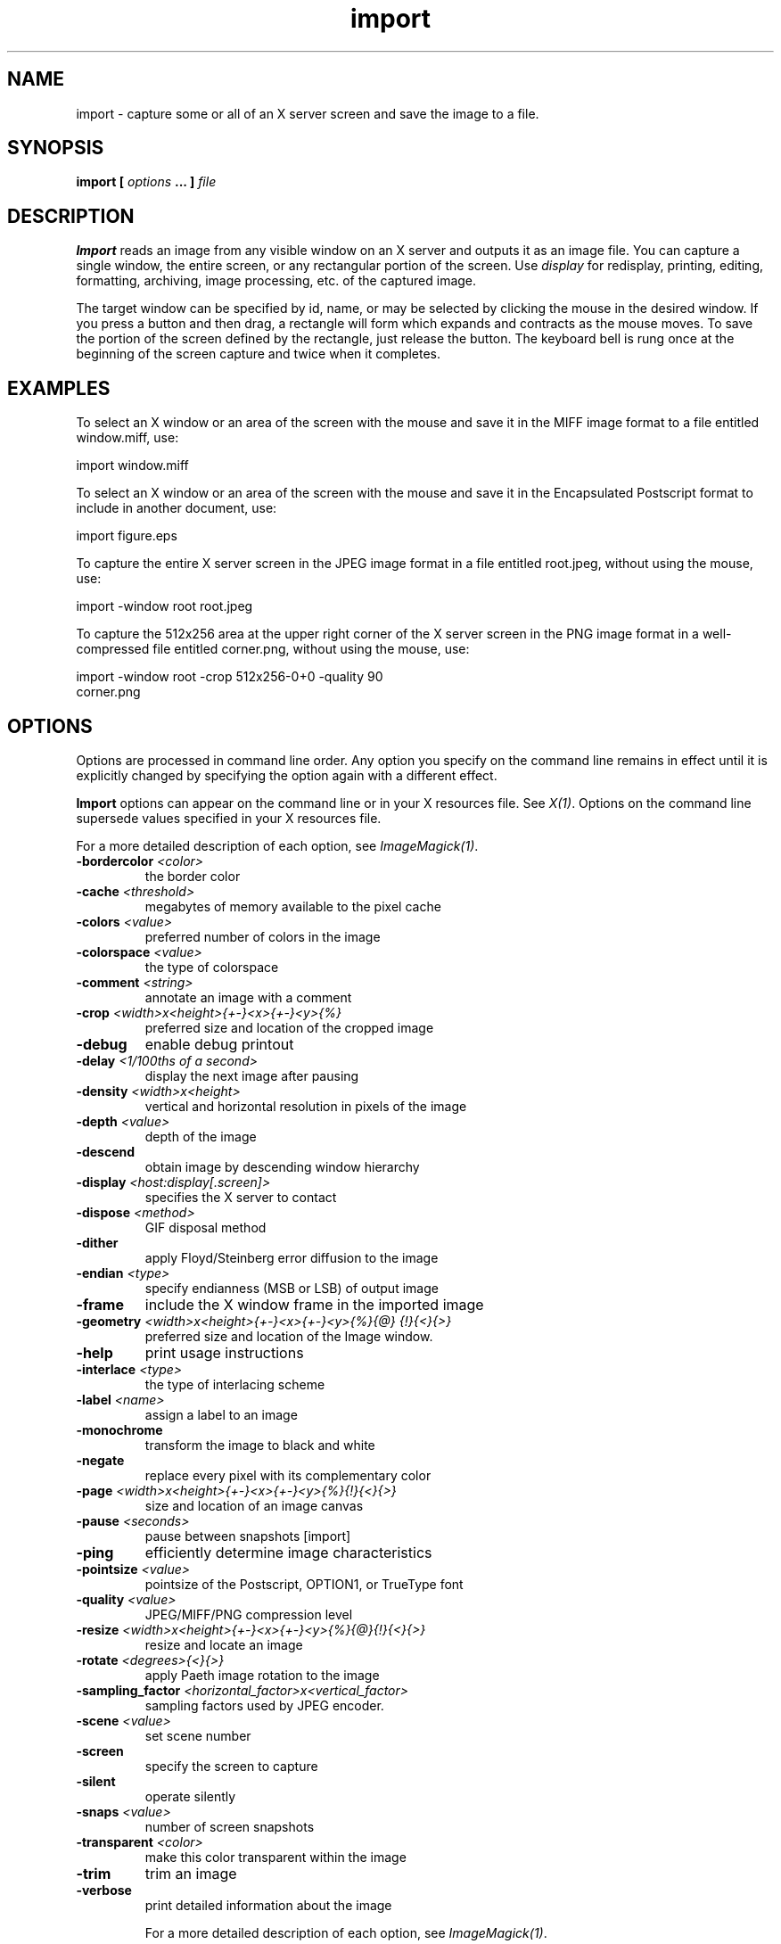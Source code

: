 .TH import 1 "Date: 2002/02/15 01:00:00" "ImageMagick"
.SH NAME
import - capture some or all of an X server screen and save the image to
a file.
.SH SYNOPSIS

\fBimport\fP \fB[\fP \fIoptions\fP \fB... ]\fP \fIfile\fP
.SH DESCRIPTION

\fBImport\fP reads an image from any visible window on an X server and
outputs it as an image file. You can capture a single window, the entire
screen, or any rectangular portion of the screen.
Use \fIdisplay\fP
for redisplay, printing, editing, formatting, archiving, image processing,
etc. of the captured image.

The target window can be specified by id, name, or may be selected
by clicking the mouse in the desired window. If you press a button and
then drag, a rectangle will form which expands and contracts as the mouse
moves. To save the portion of the screen defined by the rectangle, just
release the button. The keyboard bell is rung once at the beginning of
the screen capture and twice when it completes.
.SH EXAMPLES

To select an X window or an area of the screen with the mouse and save it
in the MIFF image format to a file entitled window.miff, use:

    import window.miff

To select an X window or an area of the screen with the mouse and save it
in the Encapsulated Postscript format to include in another document, use:

    import figure.eps

To capture the entire X server screen in the JPEG image format in a file
entitled root.jpeg, without using the mouse, use:

    import -window root root.jpeg

To capture the 512x256 area at the upper right corner of the X server
screen in the PNG image format in a well-compressed file entitled corner.png,
without using the mouse,  use:

    import -window root -crop 512x256-0+0 -quality 90
           corner.png
.SH OPTIONS

Options are processed in command line order. Any option you specify on
the command line remains in effect until it is explicitly changed by specifying
the option again with a different effect.

\fBImport\fP options can appear on the command line or in your
X resources file. See \fIX(1)\fP. Options on the command line supersede
values specified in your X resources file.

For a more detailed description of each option, see
\fIImageMagick(1)\fP.

.TP
.B "-bordercolor \fI<color>"\fP
\fRthe border color
.TP
.B "-cache \fI<threshold>"\fP
\fRmegabytes of memory available to the pixel cache
.TP
.B "-colors \fI<value>"\fP
\fRpreferred number of colors in the image
.TP
.B "-colorspace \fI<value>"\fP
\fRthe type of colorspace
.TP
.B "-comment \fI<string>"\fP
\fRannotate an image with a comment
.TP
.B "-crop \fI<width>x<height>{+-}<x>{+-}<y>{%}"\fP
\fRpreferred size and location of the cropped image
.TP
.B "-debug"
\fRenable debug printout
.TP
.B "-delay \fI<1/100ths of a second>"\fP
\fRdisplay the next image after pausing
.TP
.B "-density \fI<width>x<height>"\fP
\fRvertical and horizontal resolution in pixels of the image
.TP
.B "-depth \fI<value>"\fP
\fRdepth of the image
.TP
.B "-descend"
\fRobtain image by descending window hierarchy
.TP
.B "-display \fI<host:display[.screen]>"\fP
\fRspecifies the X server to contact
.TP
.B "-dispose \fI<method>"\fP
\fRGIF disposal method
.TP
.B "-dither"
\fRapply Floyd/Steinberg error diffusion to the image
.TP
.B "-endian \fI<type>"\fP
\fRspecify endianness (MSB or LSB) of output image
.TP
.B "-frame"
\fRinclude the X window frame in the imported image
.TP
.B "-geometry \fI<width>x<height>{+-}<x>{+-}<y>{%}{@} {!}{<}{>}"\fP
\fRpreferred size and location of the Image window.
.TP
.B "-help"
\fRprint usage instructions
.TP
.B "-interlace \fI<type>"\fP
\fRthe type of interlacing scheme
.TP
.B "-label \fI<name>"\fP
\fRassign a label to an image
.TP
.B "-monochrome"
\fRtransform the image to black and white
.TP
.B "-negate"
\fRreplace every pixel with its complementary color
.TP
.B "-page \fI<width>x<height>{+-}<x>{+-}<y>{%}{!}{<}{>}"\fP
\fRsize and location of an image canvas
.TP
.B "-pause \fI<seconds>"\fP
\fRpause between snapshots [import]
.TP
.B "-ping"
\fRefficiently determine image characteristics
.TP
.B "-pointsize \fI<value>"\fP
\fRpointsize of the Postscript, OPTION1, or TrueType font
.TP
.B "-quality \fI<value>"\fP
\fRJPEG/MIFF/PNG compression level
.TP
.B "-resize \fI<width>x<height>{+-}<x>{+-}<y>{%}{@}{!}{<}{>}"\fP
\fRresize and locate an image
.TP
.B "-rotate \fI<degrees>{<}{>}"\fP
\fRapply Paeth image rotation to the image
.TP
.B "-sampling_factor \fI<horizontal_factor>x<vertical_factor> "\fP
\fRsampling factors used by JPEG encoder.
.TP
.B "-scene \fI<value>"\fP
\fRset scene number
.TP
.B "-screen"
\fRspecify the screen to capture
.TP
.B "-silent"
\fRoperate silently
.TP
.B "-snaps \fI<value>"\fP
\fRnumber of screen snapshots
.TP
.B "-transparent \fI<color>"\fP
\fRmake this color transparent within the image
.TP
.B "-trim"
\fRtrim an image
.TP
.B "-verbose"
\fRprint detailed information about the image

For a more detailed description of each option, see
\fIImageMagick(1)\fP.

.SH ENVIRONMENT
.TP
.B "DISPLAY"
.SH SEE ALSO

animate(1), display(1), composite(1), conjure(1), convert(1), identify(1),
mogrify(1), montage(1), ImageMagick(1)

.SH COPYRIGHT

\fBCopyright (C) 2002 ImageMagick Studio\fP

\fBPermission is hereby granted, free of charge, to any person obtaining
a copy of this software and associated documentation files ("ImageMagick"),
to deal in ImageMagick without restriction, including without limitation
the rights to use, copy, modify, merge, publish, distribute, sublicense,
and/or sell copies of ImageMagick, and to permit persons to whom the ImageMagick
is furnished to do so, subject to the following conditions:\fP

\fBThe above copyright notice and this permission notice shall be included
in all copies or substantial portions of ImageMagick.\fP

\fBThe software is provided "as is", without warranty of any kind, express
or implied, including but not limited to the warranties of merchantability,
fitness for a particular purpose and noninfringement.In no event shall
ImageMagick Studio be liable for any claim, damages or other liability,
whether in an action of contract, tort or otherwise, arising from, out
of or in connection with ImageMagick or the use or other dealings in
ImageMagick.\fP

\fBExcept as contained in this notice, the name of the
ImageMagick Studio LLC shall not be used in advertising or otherwise to
promote the sale, use or other dealings in ImageMagick without prior written
authorization from the ImageMagick Studio.\fP
.SH AUTHORS

\fI
John Cristy, ImageMagick Studio LLC,
.in 7
Glenn Randers-Pehrson, ImageMagick Studio LLC.
\fP

